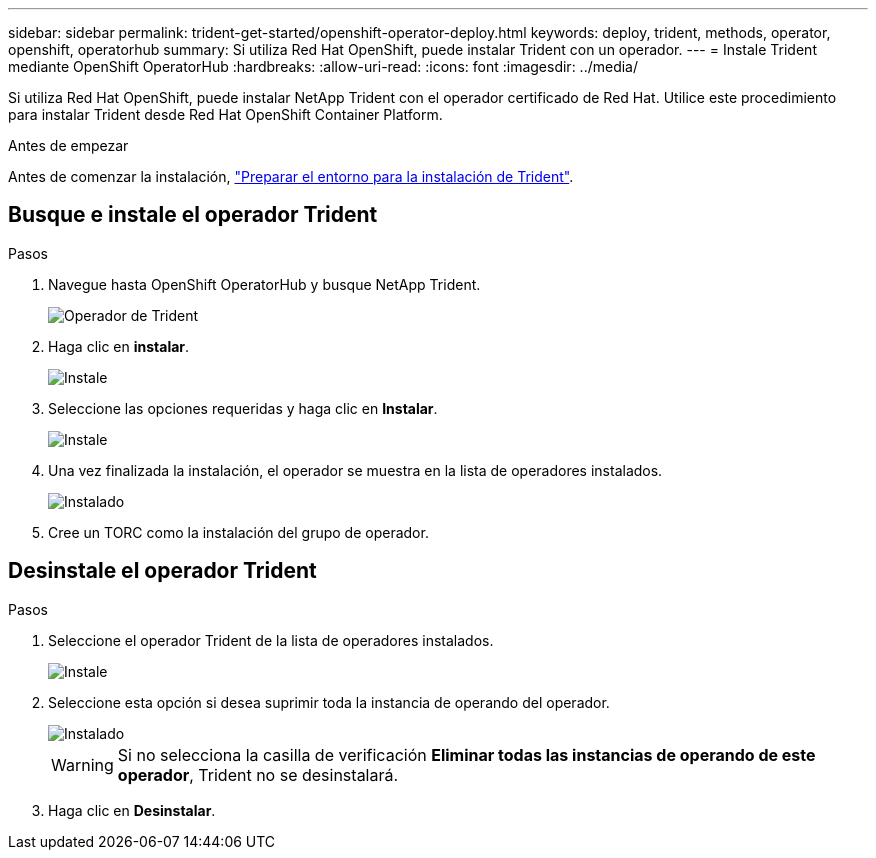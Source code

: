 ---
sidebar: sidebar 
permalink: trident-get-started/openshift-operator-deploy.html 
keywords: deploy, trident, methods, operator, openshift, operatorhub 
summary: Si utiliza Red Hat OpenShift, puede instalar Trident con un operador. 
---
= Instale Trident mediante OpenShift OperatorHub
:hardbreaks:
:allow-uri-read: 
:icons: font
:imagesdir: ../media/


[role="lead"]
Si utiliza Red Hat OpenShift, puede instalar NetApp Trident con el operador certificado de Red Hat. Utilice este procedimiento para instalar Trident desde Red Hat OpenShift Container Platform.

.Antes de empezar
Antes de comenzar la instalación, link:../trident-get-started/requirements.html["Preparar el entorno para la instalación de Trident"].



== Busque e instale el operador Trident

.Pasos
. Navegue hasta OpenShift OperatorHub y busque NetApp Trident.
+
image::../media/openshift-operator-01.png[Operador de Trident]

. Haga clic en *instalar*.
+
image::../media/openshift-operator-02.png[Instale]

. Seleccione las opciones requeridas y haga clic en *Instalar*.
+
image::../media/openshift-operator-03.png[Instale]

. Una vez finalizada la instalación, el operador se muestra en la lista de operadores instalados.
+
image::../media/openshift-operator-04.png[Instalado]

. Cree un TORC como la instalación del grupo de operador.




== Desinstale el operador Trident

.Pasos
. Seleccione el operador Trident de la lista de operadores instalados.
+
image::../media/openshift-operator-05.png[Instale]

. Seleccione esta opción si desea suprimir toda la instancia de operando del operador.
+
image::../media/openshift-operator-06.png[Instalado]

+

WARNING: Si no selecciona la casilla de verificación *Eliminar todas las instancias de operando de este operador*, Trident no se desinstalará.

. Haga clic en *Desinstalar*.

